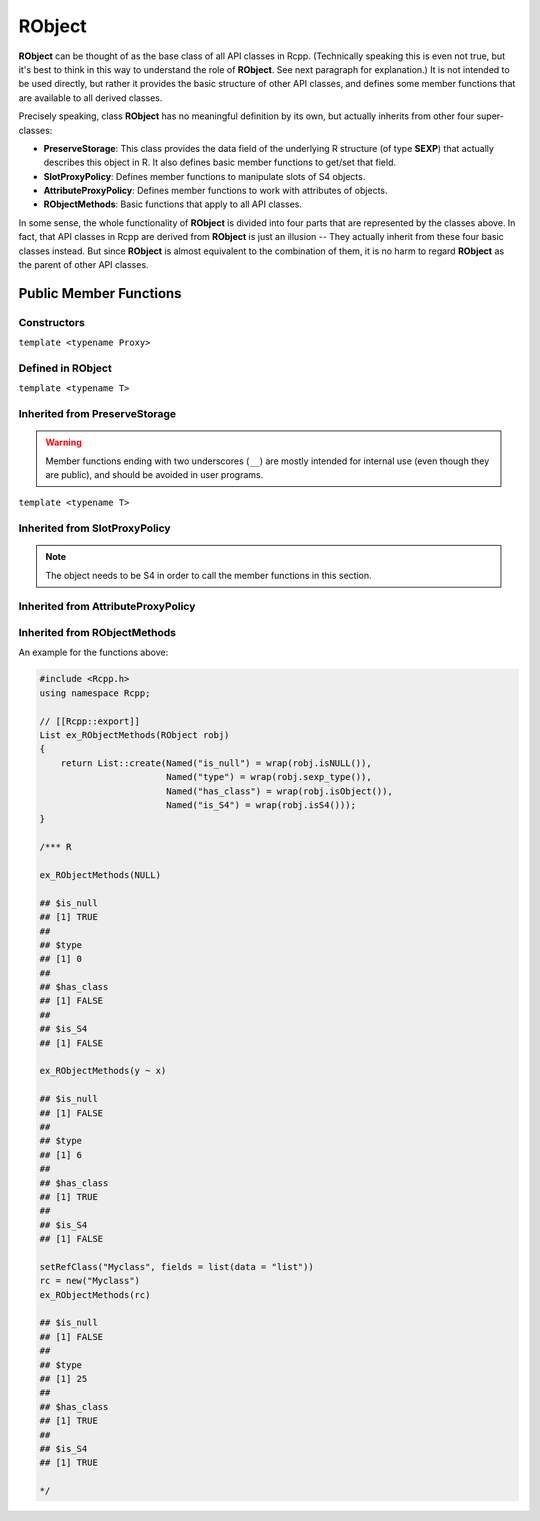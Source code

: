 RObject
=====================================

**RObject** can be thought of as the base class of all API classes in Rcpp.
(Technically speaking this is even not true, but it's best to think in this way
to understand the role of **RObject**. See next paragraph for explanation.)
It is not intended to be used directly, but rather it provides the basic
structure of other API classes, and defines some member functions that are
available to all derived classes.

Precisely speaking, class **RObject** has no meaningful definition by its own, but
actually inherits from other four super-classes:

- **PreserveStorage**: This class provides the data field of the underlying R structure
  (of type **SEXP**) that actually describes this object in R. It also defines basic
  member functions to get/set that field.
- **SlotProxyPolicy**: Defines member functions to manipulate slots of S4 objects.
- **AttributeProxyPolicy**: Defines member functions to work with attributes of objects.
- **RObjectMethods**: Basic functions that apply to all API classes.

In some sense, the whole functionality of **RObject** is divided into four parts
that are represented by the classes above. In fact, that API classes in Rcpp are
derived from **RObject** is just an illusion -- They actually inherit from these
four basic classes instead. But since **RObject** is almost equivalent to the combination
of them, it is no harm to regard **RObject** as the parent of other API classes.

Public Member Functions
-------------------------

Constructors
~~~~~~~~~~~~~~

.. cpp:function:: RObject()

   Default constructor. Resulting object is a simple wrapper of
   ``R_NilValue`` (``NULL`` in R).

.. cpp:function:: RObject(const RObject& other)

   Copy constructor. Resulting object will share the SEXP data with *other*.

``template <typename Proxy>``

.. cpp:function:: RObject(const GenericProxy<Proxy>& proxy)

   Create object from a proxy, such as attribute, slot, field, etc.

Defined in **RObject**
~~~~~~~~~~~~~~~~~~~~~~~

``template <typename T>``

.. cpp:function:: RObject& operator=(const T& other)

   Assignment operator. The left-hand-side object will share the SEXP data
   of *other*.

Inherited from **PreserveStorage**
~~~~~~~~~~~~~~~~~~~~~~~~~~~~~~~~~~~

.. warning::
   
   Member functions ending with two underscores (``__``) are mostly intended for internal use
   (even though they are public), and should be avoided in user programs.

.. cpp:function:: void set__(SEXP x)
   
   Replace the SEXP data field of this object by another one.

.. cpp:function:: SEXP get__() const

   Return the SEXP data field of this object.

.. cpp:function:: SEXP invalidate__()

   Return the SEXP data field of this object, and invalidate this object
   by setting it to be ``R_NilValue``.

``template <typename T>``

.. cpp:function:: T& copy__(const T& other)

   Copy the SEXP data field from another object.

.. cpp:function:: bool inherits(const char* clazz)

   Test whether this object inherits from a given class. Note that it is **NOT**
   applicable to atomic types (e.g. ``numeric``, ``character``, ``list`` etc.)

   .. code-block:: cpp

      #include <Rcpp.h>
      using namespace Rcpp;

      // [[Rcpp::export]]
      bool ex1_inherits(RObject x)
      {
          return x.inherits("numeric");
      }

      // [[Rcpp::export]]
      bool ex2_inherits(RObject x)
      {
          return x.inherits("myclass");
      }

      /*** R

      val = 2.0
      ex1_inherits(val)  ## FALSE
      ex2_inherits(val)  ## FALSE

      class(val) = "myclass"
      ex2_inherits(val)  ## TRUE

      */

.. cpp:function:: operator SEXP() const

   Conversion operator to SEXP.

Inherited from **SlotProxyPolicy**
~~~~~~~~~~~~~~~~~~~~~~~~~~~~~~~~~~~

.. note::

   The object needs to be S4 in order to call the member functions in
   this section.

.. cpp:function:: SlotProxy slot(const std::string& name)

   Extract the object in slot specified by *name*. This can appear in
   the left hand side of assignment.

   .. code-block:: cpp

      #include <Rcpp.h>
      using namespace Rcpp;

      // [[Rcpp::export]]
      RObject ex_slot_set(RObject x)
      {
          x.slot("x") = NumericVector(4);
          return wrap("x field modified");
      }

      /*** R
      
      set.seed(123)
      m = Matrix::Matrix(rnorm(4), 2)
      print(m)

      ## 2 x 2 Matrix of class "dgeMatrix"
      ##            [,1]       [,2]
      ## [1,] -0.5604756 1.55870831
      ## [2,] -0.2301775 0.07050839

      ex_slot_set(m)
      print(m)

      ## 2 x 2 Matrix of class "dgeMatrix"
      ##      [,1] [,2]
      ## [1,]    0    0
      ## [2,]    0    0

      */

.. cpp:function:: const_SlotProxy slot(const std::string& name) const

   Extract the object in slot specified by *name*. Read-only.

   .. code-block:: cpp

      #include <Rcpp.h>
      using namespace Rcpp;

      // [[Rcpp::export]]
      RObject ex_slot_get(RObject x)
      {
          return x.slot("x");
      }

      /*** R
      
      set.seed(123)
      m = Matrix::Matrix(rnorm(4), 2)
      print(m)

      ## 2 x 2 Matrix of class "dgeMatrix"
      ##            [,1]       [,2]
      ## [1,] -0.5604756 1.55870831
      ## [2,] -0.2301775 0.07050839

      ex_slot_get(m)

      ## [1] -0.56047565 -0.23017749  1.55870831  0.07050839

      */

.. cpp:function:: bool hasSlot(const std::string& name) const

   Whether this object has a slot given by *name*.

   .. code-block:: cpp

      #include <Rcpp.h>
      using namespace Rcpp;

      // [[Rcpp::export]]
      bool ex_hasSlot(RObject x)
      {
          return x.hasSlot("x");
      }

      /*** R
      
      set.seed(123)
      m = Matrix::Matrix(rnorm(4), 2)
      ex_hasSlot(m)    ## TRUE
      ex_hasSlot(2.0)  ## error, not an S4

      */

Inherited from **AttributeProxyPolicy**
~~~~~~~~~~~~~~~~~~~~~~~~~~~~~~~~~~~~~~~~

.. cpp:function:: AttributeProxy attr(const std::string& name)

   Extract the object asscociated with attribute *name*. This can appear in
   the left hand side of assignment.

   .. code-block:: cpp

      #include <Rcpp.h>
      using namespace Rcpp;

      // [[Rcpp::export]]
      RObject ex_attr_set(RObject x)
      {
          x.attr("new_attr") = "some value";
          return wrap("new attribute has been set");
      }

      /*** R
      
      x = 1
      ex_attr_set(x)
      print(x)

      ## [1] 1
      ## attr(,"new_attr")
      ## [1] "some value"

      */

.. cpp:function:: const_AttributeProxy attr(const std::string& name) const

   Extract the object asscociated with attribute *name*. Read-only.

   .. code-block:: cpp

      #include <Rcpp.h>
      using namespace Rcpp;

      // [[Rcpp::export]]
      RObject ex_attr_get(RObject x)
      {
          return x.attr("dim");
      }

      /*** R
      
      m = matrix(0, 2, 2)
      ex_attr_get(m)

      ## [1] 2 2

      */

.. cpp:function:: std::vector<std::string> attributeNames() const
   
   Return the attribute names of this object.

   .. code-block:: cpp

      #include <Rcpp.h>
      using namespace Rcpp;

      // [[Rcpp::export]]
      std::vector<std::string> ex_attributeNames(RObject x)
      {
          x.attr("some_attr") = "some value";
          return x.attributeNames();
      }

      /*** R
      
      m = matrix(0, 2, 2)
      ex_attributeNames(m)

      ## [1] "dim"       "some_attr"

      */

.. cpp:function:: bool hasAttribute(const std::string& name) const

   Whether this object has an attribute whose name is specified by *name*.

   .. code-block:: cpp

      #include <Rcpp.h>
      using namespace Rcpp;

      // [[Rcpp::export]]
      bool ex_hasAttribute(RObject x)
      {
          return x.hasAttribute("dim");
      }

      /*** R
      
      m = matrix(0, 2, 2)
      ex_hasAttribute(m)    ## TRUE
      ex_hasAttribute(0.2)  ## FALSE

      */

Inherited from **RObjectMethods**
~~~~~~~~~~~~~~~~~~~~~~~~~~~~~~~~~~~

.. cpp:function:: bool isNULL() const
   
   Whether this object is ``NULL``.

.. cpp:function:: int sexp_type() const

   Return the internal SEXP type of this object. Possible values are:

   .. code-block:: cpp
   
      enum {
          NILSXP      = 0,    /* nil = NULL */
          SYMSXP      = 1,    /* symbols */
          LISTSXP     = 2,    /* lists of dotted pairs */
          CLOSXP      = 3,    /* closures */
          ENVSXP      = 4,    /* environments */
          PROMSXP     = 5,    /* promises: [un]evaluated closure arguments */
          LANGSXP     = 6,    /* language constructs (special lists) */
          SPECIALSXP  = 7,    /* special forms */
          BUILTINSXP  = 8,    /* builtin non-special forms */
          CHARSXP     = 9,    /* "scalar" string type (internal only)*/
          LGLSXP      = 10,   /* logical vectors */
          INTSXP      = 13,   /* integer vectors */
          REALSXP     = 14,   /* real variables */
          CPLXSXP     = 15,   /* complex variables */
          STRSXP      = 16,   /* string vectors */
          DOTSXP      = 17,   /* dot-dot-dot object */
          ANYSXP      = 18,   /* make "any" args work */
          VECSXP      = 19,   /* generic vectors */
          EXPRSXP     = 20,   /* expressions vectors */
          BCODESXP    = 21,   /* byte code */
          EXTPTRSXP   = 22,   /* external pointer */
          WEAKREFSXP  = 23,   /* weak reference */
          RAWSXP      = 24,   /* raw bytes */
          S4SXP       = 25,   /* S4 non-vector */
          NEWSXP      = 30,   /* fresh node creaed in new page */
          FREESXP     = 31,   /* node released by GC */
          FUNSXP      = 99    /* Closure or Builtin */
      };

.. cpp:function:: bool isObject() const
   
   Whether this object has a "class" attribute.

.. cpp:function:: bool isS4() const
   
   Whether this is an S4 object in R.

An example for the functions above:

.. code-block:: cpp

   #include <Rcpp.h>
   using namespace Rcpp;
   
   // [[Rcpp::export]]
   List ex_RObjectMethods(RObject robj)
   {
       return List::create(Named("is_null") = wrap(robj.isNULL()),
                           Named("type") = wrap(robj.sexp_type()),
                           Named("has_class") = wrap(robj.isObject()),
                           Named("is_S4") = wrap(robj.isS4()));
   }

   /*** R

   ex_RObjectMethods(NULL)

   ## $is_null
   ## [1] TRUE
   ## 
   ## $type
   ## [1] 0
   ## 
   ## $has_class
   ## [1] FALSE
   ## 
   ## $is_S4
   ## [1] FALSE

   ex_RObjectMethods(y ~ x)

   ## $is_null
   ## [1] FALSE
   ## 
   ## $type
   ## [1] 6
   ## 
   ## $has_class
   ## [1] TRUE
   ## 
   ## $is_S4
   ## [1] FALSE
   
   setRefClass("Myclass", fields = list(data = "list"))
   rc = new("Myclass")
   ex_RObjectMethods(rc)

   ## $is_null
   ## [1] FALSE
   ## 
   ## $type
   ## [1] 25
   ## 
   ## $has_class
   ## [1] TRUE
   ## 
   ## $is_S4
   ## [1] TRUE

   */
